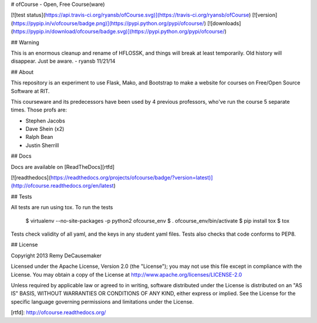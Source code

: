# ofCourse - Open, Free Course(ware)

[![test status](https://api.travis-ci.org/ryansb/ofCourse.svg)](https://travis-ci.org/ryansb/ofCourse)
[![version](https://pypip.in/v/ofcourse/badge.png)](https://pypi.python.org/pypi/ofcourse/)
[![downloads](https://pypip.in/download/ofcourse/badge.svg)](https://pypi.python.org/pypi/ofcourse/)

## Warning

This is an enormous cleanup and rename of HFLOSSK, and things will break at
least temporarily. Old history will disappear. Just be aware. - ryansb 11/21/14

## About

This repository is an experiment to use Flask, Mako, and Bootstrap to make a
website for courses on Free/Open Source Software at RIT.

This courseware and its predecessors have been used by 4 previous professors,
who've run the course 5 separate times. Those profs are:

- Stephen Jacobs
- Dave Shein (x2)
- Ralph Bean
- Justin Sherrill

## Docs

Docs are available on [ReadTheDocs][rtfd]

[![readthedocs](https://readthedocs.org/projects/ofcourse/badge/?version=latest)](http://ofcourse.readthedocs.org/en/latest)

## Tests

All tests are run using tox. To run the tests

	$ virtualenv --no-site-packages -p python2 ofcourse_env
	$ . ofcourse_env/bin/activate
	$ pip install tox
	$ tox

Tests check validity of all yaml, and the keys in any student yaml files. Tests
also checks that code conforms to PEP8.

## License

Copyright 2013 Remy DeCausemaker

Licensed under the Apache License, Version 2.0 (the "License"); you may not use
this file except in compliance with the License.  You may obtain a copy of the
License at http://www.apache.org/licenses/LICENSE-2.0

Unless required by applicable law or agreed to in writing, software distributed
under the License is distributed on an "AS IS" BASIS, WITHOUT WARRANTIES OR
CONDITIONS OF ANY KIND, either express or implied.  See the License for the
specific language governing permissions and limitations under the License.

[rtfd]: http://ofcourse.readthedocs.org/



